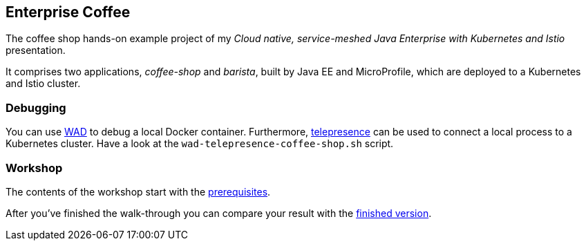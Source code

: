 == Enterprise Coffee

The coffee shop hands-on example project of my _Cloud native, service-meshed Java Enterprise with Kubernetes and Istio_ presentation.

It comprises two applications, _coffee-shop_ and _barista_, built by Java EE and MicroProfile, which are deployed to a Kubernetes and Istio cluster.

=== Debugging

You can use https://wad.sh[WAD^] to debug a local Docker container.
Furthermore, https://telepresence.io[telepresence^] can be used to connect a local process to a Kubernetes cluster.
Have a look at the `wad-telepresence-coffee-shop.sh` script.

=== Workshop

The contents of the workshop start with the link:workshop/00-prerequisites.adoc[prerequisites].

After you've finished the walk-through you can compare your result with the https://github.com/sdaschner/coffee/tree/service-meshed-ee-finish[finished version^].
